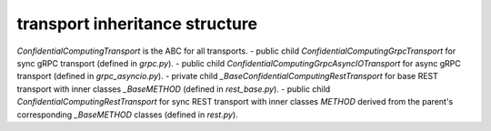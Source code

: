 
transport inheritance structure
_______________________________

`ConfidentialComputingTransport` is the ABC for all transports.
- public child `ConfidentialComputingGrpcTransport` for sync gRPC transport (defined in `grpc.py`).
- public child `ConfidentialComputingGrpcAsyncIOTransport` for async gRPC transport (defined in `grpc_asyncio.py`).
- private child `_BaseConfidentialComputingRestTransport` for base REST transport with inner classes `_BaseMETHOD` (defined in `rest_base.py`).
- public child `ConfidentialComputingRestTransport` for sync REST transport with inner classes `METHOD` derived from the parent's corresponding `_BaseMETHOD` classes (defined in `rest.py`).
